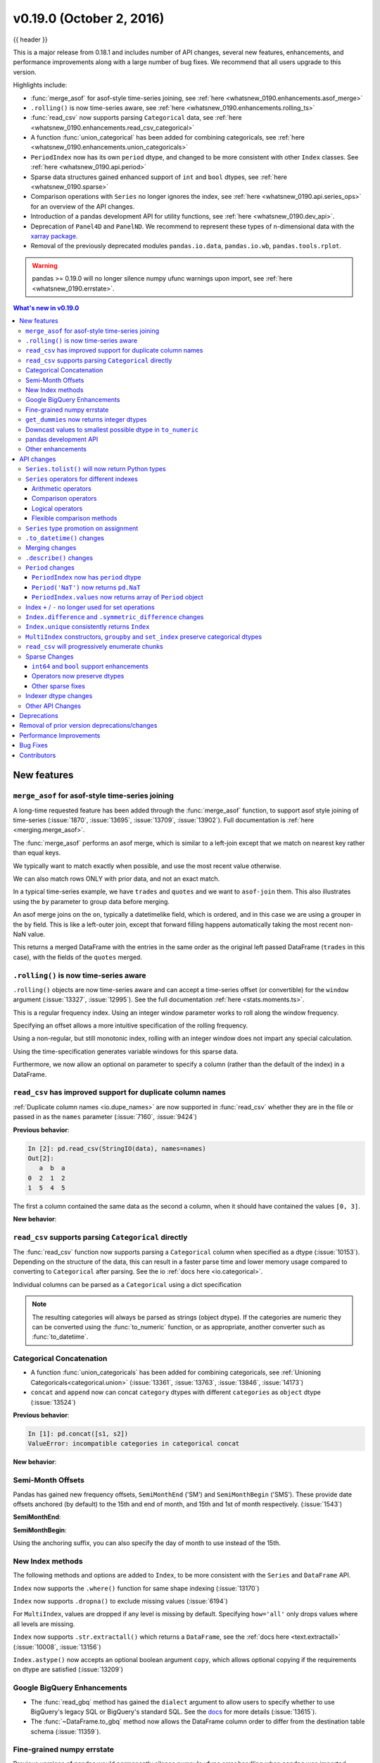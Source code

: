 .. _whatsnew_0190:

v0.19.0 (October 2, 2016)
-------------------------

{{ header }}

This is a major release from 0.18.1 and includes number of API changes, several new features,
enhancements, and performance improvements along with a large number of bug fixes. We recommend that all
users upgrade to this version.

Highlights include:

- :func:`merge_asof` for asof-style time-series joining, see :ref:`here <whatsnew_0190.enhancements.asof_merge>`
- ``.rolling()`` is now time-series aware, see :ref:`here <whatsnew_0190.enhancements.rolling_ts>`
- :func:`read_csv` now supports parsing ``Categorical`` data, see :ref:`here <whatsnew_0190.enhancements.read_csv_categorical>`
- A function :func:`union_categorical` has been added for combining categoricals, see :ref:`here <whatsnew_0190.enhancements.union_categoricals>`
- ``PeriodIndex`` now has its own ``period`` dtype, and changed to be more consistent with other ``Index`` classes. See :ref:`here <whatsnew_0190.api.period>`
- Sparse data structures gained enhanced support of ``int`` and ``bool`` dtypes, see :ref:`here <whatsnew_0190.sparse>`
- Comparison operations with ``Series`` no longer ignores the index, see :ref:`here <whatsnew_0190.api.series_ops>` for an overview of the API changes.
- Introduction of a pandas development API for utility functions, see :ref:`here <whatsnew_0190.dev_api>`.
- Deprecation of ``Panel4D`` and ``PanelND``. We recommend to represent these types of n-dimensional data with the `xarray package <http://xarray.pydata.org/en/stable/>`__.
- Removal of the previously deprecated modules ``pandas.io.data``, ``pandas.io.wb``, ``pandas.tools.rplot``.

.. warning::

    pandas >= 0.19.0 will no longer silence numpy ufunc warnings upon import, see :ref:`here <whatsnew_0190.errstate>`.

.. contents:: What's new in v0.19.0
    :local:
    :backlinks: none

.. _whatsnew_0190.new_features:

New features
~~~~~~~~~~~~

.. _whatsnew_0190.enhancements.asof_merge:

``merge_asof`` for asof-style time-series joining
^^^^^^^^^^^^^^^^^^^^^^^^^^^^^^^^^^^^^^^^^^^^^^^^^

A long-time requested feature has been added through the :func:`merge_asof` function, to
support asof style joining of time-series (:issue:`1870`, :issue:`13695`, :issue:`13709`, :issue:`13902`). Full documentation is
:ref:`here <merging.merge_asof>`.

The :func:`merge_asof` performs an asof merge, which is similar to a left-join
except that we match on nearest key rather than equal keys.

.. ipython:: python

   left = pd.DataFrame({'a': [1, 5, 10],
                        'left_val': ['a', 'b', 'c']})
   right = pd.DataFrame({'a': [1, 2, 3, 6, 7],
                        'right_val': [1, 2, 3, 6, 7]})

   left
   right

We typically want to match exactly when possible, and use the most
recent value otherwise.

.. ipython:: python

   pd.merge_asof(left, right, on='a')

We can also match rows ONLY with prior data, and not an exact match.

.. ipython:: python

   pd.merge_asof(left, right, on='a', allow_exact_matches=False)


In a typical time-series example, we have ``trades`` and ``quotes`` and we want to ``asof-join`` them.
This also illustrates using the ``by`` parameter to group data before merging.

.. ipython:: python

   trades = pd.DataFrame({
       'time': pd.to_datetime(['20160525 13:30:00.023',
                               '20160525 13:30:00.038',
                               '20160525 13:30:00.048',
                               '20160525 13:30:00.048',
                               '20160525 13:30:00.048']),
       'ticker': ['MSFT', 'MSFT',
                  'GOOG', 'GOOG', 'AAPL'],
       'price': [51.95, 51.95,
                 720.77, 720.92, 98.00],
       'quantity': [75, 155,
                    100, 100, 100]},
       columns=['time', 'ticker', 'price', 'quantity'])

   quotes = pd.DataFrame({
       'time': pd.to_datetime(['20160525 13:30:00.023',
                               '20160525 13:30:00.023',
                               '20160525 13:30:00.030',
                               '20160525 13:30:00.041',
                               '20160525 13:30:00.048',
                               '20160525 13:30:00.049',
                               '20160525 13:30:00.072',
                               '20160525 13:30:00.075']),
       'ticker': ['GOOG', 'MSFT', 'MSFT', 'MSFT',
                  'GOOG', 'AAPL', 'GOOG', 'MSFT'],
       'bid': [720.50, 51.95, 51.97, 51.99,
               720.50, 97.99, 720.50, 52.01],
       'ask': [720.93, 51.96, 51.98, 52.00,
               720.93, 98.01, 720.88, 52.03]},
       columns=['time', 'ticker', 'bid', 'ask'])

.. ipython:: python

   trades
   quotes

An asof merge joins on the ``on``, typically a datetimelike field, which is ordered, and
in this case we are using a grouper in the ``by`` field. This is like a left-outer join, except
that forward filling happens automatically taking the most recent non-NaN value.

.. ipython:: python

   pd.merge_asof(trades, quotes,
                 on='time',
                 by='ticker')

This returns a merged DataFrame with the entries in the same order as the original left
passed DataFrame (``trades`` in this case), with the fields of the ``quotes`` merged.

.. _whatsnew_0190.enhancements.rolling_ts:

``.rolling()`` is now time-series aware
^^^^^^^^^^^^^^^^^^^^^^^^^^^^^^^^^^^^^^^

``.rolling()`` objects are now time-series aware and can accept a time-series offset (or convertible) for the ``window`` argument (:issue:`13327`, :issue:`12995`).
See the full documentation :ref:`here <stats.moments.ts>`.

.. ipython:: python

   dft = pd.DataFrame({'B': [0, 1, 2, np.nan, 4]},
                      index=pd.date_range('20130101 09:00:00',
                                          periods=5, freq='s'))
   dft

This is a regular frequency index. Using an integer window parameter works to roll along the window frequency.

.. ipython:: python

   dft.rolling(2).sum()
   dft.rolling(2, min_periods=1).sum()

Specifying an offset allows a more intuitive specification of the rolling frequency.

.. ipython:: python

   dft.rolling('2s').sum()

Using a non-regular, but still monotonic index, rolling with an integer window does not impart any special calculation.

.. ipython:: python


   dft = pd.DataFrame({'B': [0, 1, 2, np.nan, 4]},
                      index=pd.Index([pd.Timestamp('20130101 09:00:00'),
                                      pd.Timestamp('20130101 09:00:02'),
                                      pd.Timestamp('20130101 09:00:03'),
                                      pd.Timestamp('20130101 09:00:05'),
                                      pd.Timestamp('20130101 09:00:06')],
                                     name='foo'))

   dft
   dft.rolling(2).sum()

Using the time-specification generates variable windows for this sparse data.

.. ipython:: python

   dft.rolling('2s').sum()

Furthermore, we now allow an optional ``on`` parameter to specify a column (rather than the
default of the index) in a DataFrame.

.. ipython:: python

   dft = dft.reset_index()
   dft
   dft.rolling('2s', on='foo').sum()

.. _whatsnew_0190.enhancements.read_csv_dupe_col_names_support:

``read_csv`` has improved support for duplicate column names
^^^^^^^^^^^^^^^^^^^^^^^^^^^^^^^^^^^^^^^^^^^^^^^^^^^^^^^^^^^^

.. ipython:: python
   :suppress:

   from pandas.compat import StringIO

:ref:`Duplicate column names <io.dupe_names>` are now supported in :func:`read_csv` whether
they are in the file or passed in as the ``names`` parameter (:issue:`7160`, :issue:`9424`)

.. ipython:: python

   data = '0,1,2\n3,4,5'
   names = ['a', 'b', 'a']

**Previous behavior**:

.. code-block:: ipython

   In [2]: pd.read_csv(StringIO(data), names=names)
   Out[2]:
      a  b  a
   0  2  1  2
   1  5  4  5

The first ``a`` column contained the same data as the second ``a`` column, when it should have
contained the values ``[0, 3]``.

**New behavior**:

.. ipython:: python
   :okwarning:

   pd.read_csv(StringIO(data), names=names)


.. _whatsnew_0190.enhancements.read_csv_categorical:

``read_csv`` supports parsing ``Categorical`` directly
^^^^^^^^^^^^^^^^^^^^^^^^^^^^^^^^^^^^^^^^^^^^^^^^^^^^^^

The :func:`read_csv` function now supports parsing a ``Categorical`` column when
specified as a dtype (:issue:`10153`).  Depending on the structure of the data,
this can result in a faster parse time and lower memory usage compared to
converting to ``Categorical`` after parsing.  See the io :ref:`docs here <io.categorical>`.

.. ipython:: python

   data = 'col1,col2,col3\na,b,1\na,b,2\nc,d,3'

   pd.read_csv(StringIO(data))
   pd.read_csv(StringIO(data)).dtypes
   pd.read_csv(StringIO(data), dtype='category').dtypes

Individual columns can be parsed as a ``Categorical`` using a dict specification

.. ipython:: python

   pd.read_csv(StringIO(data), dtype={'col1': 'category'}).dtypes

.. note::

   The resulting categories will always be parsed as strings (object dtype).
   If the categories are numeric they can be converted using the
   :func:`to_numeric` function, or as appropriate, another converter
   such as :func:`to_datetime`.

   .. ipython:: python

      df = pd.read_csv(StringIO(data), dtype='category')
      df.dtypes
      df['col3']
      df['col3'].cat.categories = pd.to_numeric(df['col3'].cat.categories)
      df['col3']

.. _whatsnew_0190.enhancements.union_categoricals:

Categorical Concatenation
^^^^^^^^^^^^^^^^^^^^^^^^^

- A function :func:`union_categoricals` has been added for combining categoricals, see :ref:`Unioning Categoricals<categorical.union>` (:issue:`13361`, :issue:`13763`, :issue:`13846`, :issue:`14173`)

  .. ipython:: python

     from pandas.api.types import union_categoricals
     a = pd.Categorical(["b", "c"])
     b = pd.Categorical(["a", "b"])
     union_categoricals([a, b])

- ``concat`` and ``append`` now can concat ``category`` dtypes with different ``categories`` as ``object`` dtype (:issue:`13524`)

  .. ipython:: python

     s1 = pd.Series(['a', 'b'], dtype='category')
     s2 = pd.Series(['b', 'c'], dtype='category')

**Previous behavior**:

.. code-block:: ipython

   In [1]: pd.concat([s1, s2])
   ValueError: incompatible categories in categorical concat

**New behavior**:

.. ipython:: python

   pd.concat([s1, s2])

.. _whatsnew_0190.enhancements.semi_month_offsets:

Semi-Month Offsets
^^^^^^^^^^^^^^^^^^

Pandas has gained new frequency offsets, ``SemiMonthEnd`` ('SM') and ``SemiMonthBegin`` ('SMS').
These provide date offsets anchored (by default) to the 15th and end of month, and 15th and 1st of month respectively.
(:issue:`1543`)

.. ipython:: python

   from pandas.tseries.offsets import SemiMonthEnd, SemiMonthBegin

**SemiMonthEnd**:

.. ipython:: python

   pd.Timestamp('2016-01-01') + SemiMonthEnd()

   pd.date_range('2015-01-01', freq='SM', periods=4)

**SemiMonthBegin**:

.. ipython:: python

   pd.Timestamp('2016-01-01') + SemiMonthBegin()

   pd.date_range('2015-01-01', freq='SMS', periods=4)

Using the anchoring suffix, you can also specify the day of month to use instead of the 15th.

.. ipython:: python

   pd.date_range('2015-01-01', freq='SMS-16', periods=4)

   pd.date_range('2015-01-01', freq='SM-14', periods=4)

.. _whatsnew_0190.enhancements.index:

New Index methods
^^^^^^^^^^^^^^^^^

The following methods and options are added to ``Index``, to be more consistent with the ``Series`` and ``DataFrame`` API.

``Index`` now supports the ``.where()`` function for same shape indexing (:issue:`13170`)

.. ipython:: python

   idx = pd.Index(['a', 'b', 'c'])
   idx.where([True, False, True])


``Index`` now supports ``.dropna()`` to exclude missing values (:issue:`6194`)

.. ipython:: python

   idx = pd.Index([1, 2, np.nan, 4])
   idx.dropna()

For ``MultiIndex``, values are dropped if any level is missing by default. Specifying
``how='all'`` only drops values where all levels are missing.

.. ipython:: python

   midx = pd.MultiIndex.from_arrays([[1, 2, np.nan, 4],
                                     [1, 2, np.nan, np.nan]])
   midx
   midx.dropna()
   midx.dropna(how='all')

``Index`` now supports ``.str.extractall()`` which returns a ``DataFrame``, see the :ref:`docs here <text.extractall>` (:issue:`10008`, :issue:`13156`)

.. ipython:: python

   idx = pd.Index(["a1a2", "b1", "c1"])
   idx.str.extractall(r"[ab](?P<digit>\d)")

``Index.astype()`` now accepts an optional boolean argument ``copy``, which allows optional copying if the requirements on dtype are satisfied (:issue:`13209`)

.. _whatsnew_0190.gbq:

Google BigQuery Enhancements
^^^^^^^^^^^^^^^^^^^^^^^^^^^^

- The :func:`read_gbq` method has gained the ``dialect`` argument to allow users to specify whether to use BigQuery's legacy SQL or BigQuery's standard SQL. See the `docs <https://pandas-gbq.readthedocs.io/en/latest/reading.html>`__ for more details (:issue:`13615`).
- The :func:`~DataFrame.to_gbq` method now allows the DataFrame column order to differ from the destination table schema (:issue:`11359`).

.. _whatsnew_0190.errstate:

Fine-grained numpy errstate
^^^^^^^^^^^^^^^^^^^^^^^^^^^

Previous versions of pandas would permanently silence numpy's ufunc error handling when ``pandas`` was imported. Pandas did this in order to silence the warnings that would arise from using numpy ufuncs on missing data, which are usually represented as ``NaN`` s. Unfortunately, this silenced legitimate warnings arising in non-pandas code in the application. Starting with 0.19.0, pandas will use the ``numpy.errstate`` context manager to silence these warnings in a more fine-grained manner, only around where these operations are actually used in the pandas code base. (:issue:`13109`, :issue:`13145`)

After upgrading pandas, you may see *new* ``RuntimeWarnings`` being issued from your code. These are likely legitimate, and the underlying cause likely existed in the code when using previous versions of pandas that simply silenced the warning. Use `numpy.errstate <http://docs.scipy.org/doc/numpy/reference/generated/numpy.errstate.html>`__ around the source of the ``RuntimeWarning`` to control how these conditions are handled.

.. _whatsnew_0190.get_dummies_dtypes:

``get_dummies`` now returns integer dtypes
^^^^^^^^^^^^^^^^^^^^^^^^^^^^^^^^^^^^^^^^^^

The ``pd.get_dummies`` function now returns dummy-encoded columns as small integers, rather than floats (:issue:`8725`). This should provide an improved memory footprint.

**Previous behavior**:

.. code-block:: ipython

   In [1]: pd.get_dummies(['a', 'b', 'a', 'c']).dtypes

   Out[1]:
   a    float64
   b    float64
   c    float64
   dtype: object

**New behavior**:

.. ipython:: python

   pd.get_dummies(['a', 'b', 'a', 'c']).dtypes


.. _whatsnew_0190.enhancements.to_numeric_downcast:

Downcast values to smallest possible dtype in ``to_numeric``
^^^^^^^^^^^^^^^^^^^^^^^^^^^^^^^^^^^^^^^^^^^^^^^^^^^^^^^^^^^^

``pd.to_numeric()`` now accepts a ``downcast`` parameter, which will downcast the data if possible to smallest specified numerical dtype (:issue:`13352`)

.. ipython:: python

   s = ['1', 2, 3]
   pd.to_numeric(s, downcast='unsigned')
   pd.to_numeric(s, downcast='integer')

.. _whatsnew_0190.dev_api:

pandas development API
^^^^^^^^^^^^^^^^^^^^^^

As part of making pandas API more uniform and accessible in the future, we have created a standard
sub-package of pandas, ``pandas.api`` to hold public API's. We are starting by exposing type
introspection functions in ``pandas.api.types``. More sub-packages and officially sanctioned API's
will be published in future versions of pandas (:issue:`13147`, :issue:`13634`)

The following are now part of this API:

.. ipython:: python

   import pprint
   from pandas.api import types
   funcs = [f for f in dir(types) if not f.startswith('_')]
   pprint.pprint(funcs)

.. note::

   Calling these functions from the internal module ``pandas.core.common`` will now show a ``DeprecationWarning`` (:issue:`13990`)


.. _whatsnew_0190.enhancements.other:

Other enhancements
^^^^^^^^^^^^^^^^^^

- ``Timestamp`` can now accept positional and keyword parameters similar to :func:`datetime.datetime` (:issue:`10758`, :issue:`11630`)

  .. ipython:: python

     pd.Timestamp(2012, 1, 1)

     pd.Timestamp(year=2012, month=1, day=1, hour=8, minute=30)

- The ``.resample()`` function now accepts a ``on=`` or ``level=`` parameter for resampling on a datetimelike column or ``MultiIndex`` level (:issue:`13500`)

  .. ipython:: python

     df = pd.DataFrame({'date': pd.date_range('2015-01-01', freq='W', periods=5),
                        'a': np.arange(5)},
                       index=pd.MultiIndex.from_arrays([[1, 2, 3, 4, 5],
                                                        pd.date_range('2015-01-01',
                                                                      freq='W',
                                                                      periods=5)
                                                        ], names=['v', 'd']))
     df
     df.resample('M', on='date').sum()
     df.resample('M', level='d').sum()

- The ``.get_credentials()`` method of ``GbqConnector`` can now first try to fetch `the application default credentials <https://developers.google.com/identity/protocols/application-default-credentials>`__. See the docs for more details (:issue:`13577`).
- The ``.tz_localize()`` method of ``DatetimeIndex`` and ``Timestamp`` has gained the ``errors`` keyword, so you can potentially coerce nonexistent timestamps to ``NaT``. The default behavior remains to raising a ``NonExistentTimeError`` (:issue:`13057`)
- ``.to_hdf/read_hdf()`` now accept path objects (e.g. ``pathlib.Path``, ``py.path.local``) for the file path (:issue:`11773`)
- The ``pd.read_csv()`` with ``engine='python'`` has gained support for the
  ``decimal`` (:issue:`12933`), ``na_filter`` (:issue:`13321`) and the ``memory_map`` option (:issue:`13381`).
- Consistent with the Python API, ``pd.read_csv()`` will now interpret ``+inf`` as positive infinity (:issue:`13274`)
- The ``pd.read_html()`` has gained support for the ``na_values``, ``converters``, ``keep_default_na``  options (:issue:`13461`)
- ``Categorical.astype()`` now accepts an optional boolean argument ``copy``, effective when dtype is categorical (:issue:`13209`)
- ``DataFrame`` has gained the ``.asof()`` method to return the last non-NaN values according to the selected subset (:issue:`13358`)
- The ``DataFrame`` constructor will now respect key ordering if a list of ``OrderedDict`` objects are passed in (:issue:`13304`)
- ``pd.read_html()`` has gained support for the ``decimal`` option (:issue:`12907`)
- ``Series`` has gained the properties ``.is_monotonic``, ``.is_monotonic_increasing``, ``.is_monotonic_decreasing``, similar to ``Index`` (:issue:`13336`)
- ``DataFrame.to_sql()`` now allows a single value as the SQL type for all columns (:issue:`11886`).
- ``Series.append`` now supports the ``ignore_index`` option (:issue:`13677`)
- ``.to_stata()`` and ``StataWriter`` can now write variable labels to Stata dta files using a dictionary to make column names to labels (:issue:`13535`, :issue:`13536`)
- ``.to_stata()`` and ``StataWriter`` will automatically convert ``datetime64[ns]`` columns to Stata format ``%tc``, rather than raising a ``ValueError`` (:issue:`12259`)
- ``read_stata()`` and ``StataReader`` raise with a more explicit error message when reading Stata files with repeated value labels when ``convert_categoricals=True`` (:issue:`13923`)
- ``DataFrame.style`` will now render sparsified MultiIndexes (:issue:`11655`)
- ``DataFrame.style`` will now show column level names (e.g. ``DataFrame.columns.names``) (:issue:`13775`)
- ``DataFrame`` has gained support to re-order the columns based on the values
  in a row using ``df.sort_values(by='...', axis=1)`` (:issue:`10806`)

  .. ipython:: python

     df = pd.DataFrame({'A': [2, 7], 'B': [3, 5], 'C': [4, 8]},
                       index=['row1', 'row2'])
     df
     df.sort_values(by='row2', axis=1)

- Added documentation to :ref:`I/O<io.dtypes>` regarding the perils of reading in columns with mixed dtypes and how to handle it (:issue:`13746`)
- :meth:`~DataFrame.to_html` now has a ``border`` argument to control the value in the opening ``<table>`` tag. The default is the value of the ``html.border`` option, which defaults to 1. This also affects the notebook HTML repr, but since Jupyter's CSS includes a border-width attribute, the visual effect is the same. (:issue:`11563`).
- Raise ``ImportError`` in the sql functions when ``sqlalchemy`` is not installed and a connection string is used (:issue:`11920`).
- Compatibility with matplotlib 2.0. Older versions of pandas should also work with matplotlib 2.0 (:issue:`13333`)
- ``Timestamp``, ``Period``, ``DatetimeIndex``, ``PeriodIndex`` and ``.dt`` accessor have gained a ``.is_leap_year`` property to check whether the date belongs to a leap year. (:issue:`13727`)
- ``astype()`` will now accept a dict of column name to data types mapping as the ``dtype`` argument. (:issue:`12086`)
- The ``pd.read_json`` and ``DataFrame.to_json`` has gained support for reading and writing json lines with ``lines`` option see :ref:`Line delimited json <io.jsonl>` (:issue:`9180`)
- :func:`read_excel` now supports the true_values and false_values keyword arguments (:issue:`13347`)
- ``groupby()`` will now accept a scalar and a single-element list for specifying ``level`` on a non-``MultiIndex`` grouper. (:issue:`13907`)
- Non-convertible dates in an excel date column will be returned without conversion and the column will be ``object`` dtype, rather than raising an exception (:issue:`10001`).
- ``pd.Timedelta(None)`` is now accepted and will return ``NaT``, mirroring ``pd.Timestamp`` (:issue:`13687`)
- ``pd.read_stata()`` can now handle some format 111 files, which are produced by SAS when generating Stata dta files (:issue:`11526`)
- ``Series`` and ``Index`` now support ``divmod`` which will return a tuple of
  series or indices. This behaves like a standard binary operator with regards
  to broadcasting rules (:issue:`14208`).


.. _whatsnew_0190.api:

API changes
~~~~~~~~~~~

``Series.tolist()`` will now return Python types
^^^^^^^^^^^^^^^^^^^^^^^^^^^^^^^^^^^^^^^^^^^^^^^^

``Series.tolist()`` will now return Python types in the output, mimicking NumPy ``.tolist()`` behavior (:issue:`10904`)


.. ipython:: python

   s = pd.Series([1, 2, 3])

**Previous behavior**:

.. code-block:: ipython

   In [7]: type(s.tolist()[0])
   Out[7]:
    <class 'numpy.int64'>

**New behavior**:

.. ipython:: python

   type(s.tolist()[0])

.. _whatsnew_0190.api.series_ops:

``Series`` operators for different indexes
^^^^^^^^^^^^^^^^^^^^^^^^^^^^^^^^^^^^^^^^^^

Following ``Series`` operators have been changed to make all operators consistent,
including ``DataFrame`` (:issue:`1134`, :issue:`4581`, :issue:`13538`)

- ``Series`` comparison operators now raise ``ValueError`` when ``index`` are different.
- ``Series`` logical operators align both ``index`` of left and right hand side.

.. warning::
   Until 0.18.1, comparing ``Series`` with the same length, would succeed even if
   the ``.index`` are different (the result ignores ``.index``). As of 0.19.0, this will raises ``ValueError`` to be more strict. This section also describes how to keep previous behavior or align different indexes, using the flexible comparison methods like ``.eq``.


As a result, ``Series`` and ``DataFrame`` operators behave as below:

Arithmetic operators
""""""""""""""""""""

Arithmetic operators align both ``index`` (no changes).

.. ipython:: python

   s1 = pd.Series([1, 2, 3], index=list('ABC'))
   s2 = pd.Series([2, 2, 2], index=list('ABD'))
   s1 + s2

   df1 = pd.DataFrame([1, 2, 3], index=list('ABC'))
   df2 = pd.DataFrame([2, 2, 2], index=list('ABD'))
   df1 + df2

Comparison operators
""""""""""""""""""""

Comparison operators raise ``ValueError`` when ``.index`` are different.

**Previous Behavior** (``Series``):

``Series`` compared values ignoring the ``.index`` as long as both had the same length:

.. code-block:: ipython

   In [1]: s1 == s2
   Out[1]:
   A    False
   B     True
   C    False
   dtype: bool

**New behavior** (``Series``):

.. code-block:: ipython

   In [2]: s1 == s2
   Out[2]:
   ValueError: Can only compare identically-labeled Series objects

.. note::

   To achieve the same result as previous versions (compare values based on locations ignoring ``.index``), compare both ``.values``.

   .. ipython:: python

      s1.values == s2.values

   If you want to compare ``Series`` aligning its ``.index``, see flexible comparison methods section below:

   .. ipython:: python

      s1.eq(s2)

**Current Behavior** (``DataFrame``, no change):

.. code-block:: ipython

   In [3]: df1 == df2
   Out[3]:
   ValueError: Can only compare identically-labeled DataFrame objects

Logical operators
"""""""""""""""""

Logical operators align both ``.index`` of left and right hand side.

**Previous behavior** (``Series``), only left hand side ``index`` was kept:

.. code-block:: ipython

   In [4]: s1 = pd.Series([True, False, True], index=list('ABC'))
   In [5]: s2 = pd.Series([True, True, True], index=list('ABD'))
   In [6]: s1 & s2
   Out[6]:
   A     True
   B    False
   C    False
   dtype: bool

**New behavior** (``Series``):

.. ipython:: python

   s1 = pd.Series([True, False, True], index=list('ABC'))
   s2 = pd.Series([True, True, True], index=list('ABD'))
   s1 & s2

.. note::
   ``Series`` logical operators fill a ``NaN`` result with ``False``.

.. note::
   To achieve the same result as previous versions (compare values based on only left hand side index), you can use ``reindex_like``:

   .. ipython:: python

      s1 & s2.reindex_like(s1)

**Current Behavior** (``DataFrame``, no change):

.. ipython:: python

   df1 = pd.DataFrame([True, False, True], index=list('ABC'))
   df2 = pd.DataFrame([True, True, True], index=list('ABD'))
   df1 & df2

Flexible comparison methods
"""""""""""""""""""""""""""

``Series`` flexible comparison methods like ``eq``, ``ne``, ``le``, ``lt``, ``ge`` and ``gt`` now align both ``index``. Use these operators if you want to compare two ``Series``
which has the different ``index``.

.. ipython:: python

   s1 = pd.Series([1, 2, 3], index=['a', 'b', 'c'])
   s2 = pd.Series([2, 2, 2], index=['b', 'c', 'd'])
   s1.eq(s2)
   s1.ge(s2)

Previously, this worked the same as comparison operators (see above).

.. _whatsnew_0190.api.promote:

``Series`` type promotion on assignment
^^^^^^^^^^^^^^^^^^^^^^^^^^^^^^^^^^^^^^^

A ``Series`` will now correctly promote its dtype for assignment with incompat values to the current dtype (:issue:`13234`)


.. ipython:: python

   s = pd.Series()

**Previous behavior**:

.. code-block:: ipython

   In [2]: s["a"] = pd.Timestamp("2016-01-01")

   In [3]: s["b"] = 3.0
   TypeError: invalid type promotion

**New behavior**:

.. ipython:: python

   s["a"] = pd.Timestamp("2016-01-01")
   s["b"] = 3.0
   s
   s.dtype

.. _whatsnew_0190.api.to_datetime_coerce:

``.to_datetime()`` changes
^^^^^^^^^^^^^^^^^^^^^^^^^^

Previously if ``.to_datetime()`` encountered mixed integers/floats and strings, but no datetimes with ``errors='coerce'`` it would convert all to ``NaT``.

**Previous behavior**:

.. code-block:: ipython

   In [2]: pd.to_datetime([1, 'foo'], errors='coerce')
   Out[2]: DatetimeIndex(['NaT', 'NaT'], dtype='datetime64[ns]', freq=None)

**Current behavior**:

This will now convert integers/floats with the default unit of ``ns``.

.. ipython:: python

   pd.to_datetime([1, 'foo'], errors='coerce')

Bug fixes related to ``.to_datetime()``:

- Bug in ``pd.to_datetime()`` when passing integers or floats, and no ``unit`` and ``errors='coerce'`` (:issue:`13180`).
- Bug in ``pd.to_datetime()`` when passing invalid data types (e.g. bool); will now respect the ``errors`` keyword (:issue:`13176`)
- Bug in ``pd.to_datetime()`` which overflowed on ``int8``, and ``int16`` dtypes (:issue:`13451`)
- Bug in ``pd.to_datetime()`` raise ``AttributeError`` with ``NaN`` and the other string is not valid when ``errors='ignore'`` (:issue:`12424`)
- Bug in ``pd.to_datetime()`` did not cast floats correctly when ``unit`` was specified, resulting in truncated datetime (:issue:`13834`)

.. _whatsnew_0190.api.merging:

Merging changes
^^^^^^^^^^^^^^^

Merging will now preserve the dtype of the join keys (:issue:`8596`)

.. ipython:: python

   df1 = pd.DataFrame({'key': [1], 'v1': [10]})
   df1
   df2 = pd.DataFrame({'key': [1, 2], 'v1': [20, 30]})
   df2

**Previous behavior**:

.. code-block:: ipython

   In [5]: pd.merge(df1, df2, how='outer')
   Out[5]:
      key    v1
   0  1.0  10.0
   1  1.0  20.0
   2  2.0  30.0

   In [6]: pd.merge(df1, df2, how='outer').dtypes
   Out[6]:
   key    float64
   v1     float64
   dtype: object

**New behavior**:

We are able to preserve the join keys

.. ipython:: python

   pd.merge(df1, df2, how='outer')
   pd.merge(df1, df2, how='outer').dtypes

Of course if you have missing values that are introduced, then the
resulting dtype will be upcast, which is unchanged from previous.

.. ipython:: python

   pd.merge(df1, df2, how='outer', on='key')
   pd.merge(df1, df2, how='outer', on='key').dtypes

.. _whatsnew_0190.api.describe:

``.describe()`` changes
^^^^^^^^^^^^^^^^^^^^^^^

Percentile identifiers in the index of a ``.describe()`` output will now be rounded to the least precision that keeps them distinct (:issue:`13104`)

.. ipython:: python

   s = pd.Series([0, 1, 2, 3, 4])
   df = pd.DataFrame([0, 1, 2, 3, 4])

**Previous behavior**:

The percentiles were rounded to at most one decimal place, which could raise ``ValueError`` for a data frame if the percentiles were duplicated.

.. code-block:: ipython

   In [3]: s.describe(percentiles=[0.0001, 0.0005, 0.001, 0.999, 0.9995, 0.9999])
   Out[3]:
   count     5.000000
   mean      2.000000
   std       1.581139
   min       0.000000
   0.0%      0.000400
   0.1%      0.002000
   0.1%      0.004000
   50%       2.000000
   99.9%     3.996000
   100.0%    3.998000
   100.0%    3.999600
   max       4.000000
   dtype: float64

   In [4]: df.describe(percentiles=[0.0001, 0.0005, 0.001, 0.999, 0.9995, 0.9999])
   Out[4]:
   ...
   ValueError: cannot reindex from a duplicate axis

**New behavior**:

.. ipython:: python

   s.describe(percentiles=[0.0001, 0.0005, 0.001, 0.999, 0.9995, 0.9999])
   df.describe(percentiles=[0.0001, 0.0005, 0.001, 0.999, 0.9995, 0.9999])

Furthermore:

- Passing duplicated ``percentiles`` will now raise a ``ValueError``.
- Bug in ``.describe()`` on a DataFrame with a mixed-dtype column index, which would previously raise a ``TypeError`` (:issue:`13288`)

.. _whatsnew_0190.api.period:

``Period`` changes
^^^^^^^^^^^^^^^^^^

``PeriodIndex`` now has ``period`` dtype
""""""""""""""""""""""""""""""""""""""""

``PeriodIndex`` now has its own ``period`` dtype. The ``period`` dtype is a
pandas extension dtype like ``category`` or the :ref:`timezone aware dtype <timeseries.timezone_series>` (``datetime64[ns, tz]``) (:issue:`13941`).
As a consequence of this change, ``PeriodIndex`` no longer has an integer dtype:

**Previous behavior**:

.. code-block:: ipython

   In [1]: pi = pd.PeriodIndex(['2016-08-01'], freq='D')

   In [2]: pi
   Out[2]: PeriodIndex(['2016-08-01'], dtype='int64', freq='D')

   In [3]: pd.api.types.is_integer_dtype(pi)
   Out[3]: True

   In [4]: pi.dtype
   Out[4]: dtype('int64')

**New behavior**:

.. ipython:: python

   pi = pd.PeriodIndex(['2016-08-01'], freq='D')
   pi
   pd.api.types.is_integer_dtype(pi)
   pd.api.types.is_period_dtype(pi)
   pi.dtype
   type(pi.dtype)

.. _whatsnew_0190.api.periodnat:

``Period('NaT')`` now returns ``pd.NaT``
""""""""""""""""""""""""""""""""""""""""

Previously, ``Period`` has its own ``Period('NaT')`` representation different from ``pd.NaT``. Now ``Period('NaT')`` has been changed to return ``pd.NaT``. (:issue:`12759`, :issue:`13582`)

**Previous behavior**:

.. code-block:: ipython

   In [5]: pd.Period('NaT', freq='D')
   Out[5]: Period('NaT', 'D')

**New behavior**:

These result in ``pd.NaT`` without providing ``freq`` option.

.. ipython:: python

   pd.Period('NaT')
   pd.Period(None)


To be compatible with ``Period`` addition and subtraction, ``pd.NaT`` now supports addition and subtraction with ``int``. Previously it raised ``ValueError``.

**Previous behavior**:

.. code-block:: ipython

   In [5]: pd.NaT + 1
   ...
   ValueError: Cannot add integral value to Timestamp without freq.

**New behavior**:

.. ipython:: python

   pd.NaT + 1
   pd.NaT - 1

``PeriodIndex.values`` now returns array of ``Period`` object
"""""""""""""""""""""""""""""""""""""""""""""""""""""""""""""

``.values`` is changed to return an array of ``Period`` objects, rather than an array
of integers (:issue:`13988`).

**Previous behavior**:

.. code-block:: ipython

   In [6]: pi = pd.PeriodIndex(['2011-01', '2011-02'], freq='M')
   In [7]: pi.values
   Out[7]: array([492, 493])

**New behavior**:

.. ipython:: python

   pi = pd.PeriodIndex(['2011-01', '2011-02'], freq='M')
   pi.values


.. _whatsnew_0190.api.setops:

Index ``+`` / ``-`` no longer used for set operations
^^^^^^^^^^^^^^^^^^^^^^^^^^^^^^^^^^^^^^^^^^^^^^^^^^^^^

Addition and subtraction of the base Index type and of DatetimeIndex
(not the numeric index types)
previously performed set operations (set union and difference). This
behavior was already deprecated since 0.15.0 (in favor using the specific
``.union()`` and ``.difference()`` methods), and is now disabled. When
possible, ``+`` and ``-`` are now used for element-wise operations, for
example for concatenating strings or subtracting datetimes
(:issue:`8227`, :issue:`14127`).

Previous behavior:

.. code-block:: ipython

   In [1]: pd.Index(['a', 'b']) + pd.Index(['a', 'c'])
   FutureWarning: using '+' to provide set union with Indexes is deprecated, use '|' or .union()
   Out[1]: Index(['a', 'b', 'c'], dtype='object')

**New behavior**: the same operation will now perform element-wise addition:

.. ipython:: python

   pd.Index(['a', 'b']) + pd.Index(['a', 'c'])

Note that numeric Index objects already performed element-wise operations.
For example, the behavior of adding two integer Indexes is unchanged.
The base ``Index`` is now made consistent with this behavior.

.. ipython:: python

   pd.Index([1, 2, 3]) + pd.Index([2, 3, 4])

Further, because of this change, it is now possible to subtract two
DatetimeIndex objects resulting in a TimedeltaIndex:

**Previous behavior**:

.. code-block:: ipython

    In [1]: (pd.DatetimeIndex(['2016-01-01', '2016-01-02'])
       ...:  - pd.DatetimeIndex(['2016-01-02', '2016-01-03']))
    FutureWarning: using '-' to provide set differences with datetimelike Indexes is deprecated, use .difference()
    Out[1]: DatetimeIndex(['2016-01-01'], dtype='datetime64[ns]', freq=None)

**New behavior**:

.. ipython:: python

    (pd.DatetimeIndex(['2016-01-01', '2016-01-02'])
     - pd.DatetimeIndex(['2016-01-02', '2016-01-03']))


.. _whatsnew_0190.api.difference:

``Index.difference`` and ``.symmetric_difference`` changes
^^^^^^^^^^^^^^^^^^^^^^^^^^^^^^^^^^^^^^^^^^^^^^^^^^^^^^^^^^

``Index.difference`` and ``Index.symmetric_difference`` will now, more consistently, treat ``NaN`` values as any other values. (:issue:`13514`)

.. ipython:: python

   idx1 = pd.Index([1, 2, 3, np.nan])
   idx2 = pd.Index([0, 1, np.nan])

**Previous behavior**:

.. code-block:: ipython

   In [3]: idx1.difference(idx2)
   Out[3]: Float64Index([nan, 2.0, 3.0], dtype='float64')

   In [4]: idx1.symmetric_difference(idx2)
   Out[4]: Float64Index([0.0, nan, 2.0, 3.0], dtype='float64')

**New behavior**:

.. ipython:: python

   idx1.difference(idx2)
   idx1.symmetric_difference(idx2)

.. _whatsnew_0190.api.unique_index:

``Index.unique`` consistently returns ``Index``
^^^^^^^^^^^^^^^^^^^^^^^^^^^^^^^^^^^^^^^^^^^^^^^

``Index.unique()`` now returns unique values as an
``Index`` of the appropriate ``dtype``. (:issue:`13395`).
Previously, most ``Index`` classes returned ``np.ndarray``, and ``DatetimeIndex``,
``TimedeltaIndex`` and ``PeriodIndex`` returned ``Index`` to keep metadata like timezone.

**Previous behavior**:

.. code-block:: ipython

   In [1]: pd.Index([1, 2, 3]).unique()
   Out[1]: array([1, 2, 3])

   In [2]: pd.DatetimeIndex(['2011-01-01', '2011-01-02',
      ...:                   '2011-01-03'], tz='Asia/Tokyo').unique()
   Out[2]:
   DatetimeIndex(['2011-01-01 00:00:00+09:00', '2011-01-02 00:00:00+09:00',
                  '2011-01-03 00:00:00+09:00'],
                 dtype='datetime64[ns, Asia/Tokyo]', freq=None)

**New behavior**:

.. ipython:: python

   pd.Index([1, 2, 3]).unique()
   pd.DatetimeIndex(['2011-01-01', '2011-01-02', '2011-01-03'],
                    tz='Asia/Tokyo').unique()

.. _whatsnew_0190.api.multiindex:

``MultiIndex`` constructors, ``groupby`` and ``set_index`` preserve categorical dtypes
^^^^^^^^^^^^^^^^^^^^^^^^^^^^^^^^^^^^^^^^^^^^^^^^^^^^^^^^^^^^^^^^^^^^^^^^^^^^^^^^^^^^^^

``MultiIndex.from_arrays`` and ``MultiIndex.from_product`` will now preserve categorical dtype
in ``MultiIndex`` levels (:issue:`13743`, :issue:`13854`).

.. ipython:: python

   cat = pd.Categorical(['a', 'b'], categories=list("bac"))
   lvl1 = ['foo', 'bar']
   midx = pd.MultiIndex.from_arrays([cat, lvl1])
   midx

**Previous behavior**:

.. code-block:: ipython

   In [4]: midx.levels[0]
   Out[4]: Index(['b', 'a', 'c'], dtype='object')

   In [5]: midx.get_level_values[0]
   Out[5]: Index(['a', 'b'], dtype='object')

**New behavior**: the single level is now a ``CategoricalIndex``:

.. ipython:: python

   midx.levels[0]
   midx.get_level_values(0)

An analogous change has been made to ``MultiIndex.from_product``.
As a consequence, ``groupby`` and ``set_index`` also preserve categorical dtypes in indexes

.. ipython:: python

   df = pd.DataFrame({'A': [0, 1], 'B': [10, 11], 'C': cat})
   df_grouped = df.groupby(by=['A', 'C']).first()
   df_set_idx = df.set_index(['A', 'C'])

**Previous behavior**:

.. code-block:: ipython

   In [11]: df_grouped.index.levels[1]
   Out[11]: Index(['b', 'a', 'c'], dtype='object', name='C')
   In [12]: df_grouped.reset_index().dtypes
   Out[12]:
   A      int64
   C     object
   B    float64
   dtype: object

   In [13]: df_set_idx.index.levels[1]
   Out[13]: Index(['b', 'a', 'c'], dtype='object', name='C')
   In [14]: df_set_idx.reset_index().dtypes
   Out[14]:
   A      int64
   C     object
   B      int64
   dtype: object

**New behavior**:

.. ipython:: python

   df_grouped.index.levels[1]
   df_grouped.reset_index().dtypes

   df_set_idx.index.levels[1]
   df_set_idx.reset_index().dtypes

.. _whatsnew_0190.api.autogenerated_chunksize_index:

``read_csv`` will progressively enumerate chunks
^^^^^^^^^^^^^^^^^^^^^^^^^^^^^^^^^^^^^^^^^^^^^^^^

When :func:`read_csv` is called with ``chunksize=n`` and without specifying an index,
each chunk used to have an independently generated index from ``0`` to ``n-1``.
They are now given instead a progressive index, starting from ``0`` for the first chunk,
from ``n`` for the second, and so on, so that, when concatenated, they are identical to
the result of calling :func:`read_csv` without the ``chunksize=`` argument
(:issue:`12185`).

.. ipython :: python

   data = 'A,B\n0,1\n2,3\n4,5\n6,7'

**Previous behavior**:

.. code-block:: ipython

   In [2]: pd.concat(pd.read_csv(StringIO(data), chunksize=2))
   Out[2]:
      A  B
   0  0  1
   1  2  3
   0  4  5
   1  6  7

**New behavior**:

.. ipython :: python

   pd.concat(pd.read_csv(StringIO(data), chunksize=2))

.. _whatsnew_0190.sparse:

Sparse Changes
^^^^^^^^^^^^^^

These changes allow pandas to handle sparse data with more dtypes, and for work to make a smoother experience with data handling.

``int64`` and ``bool`` support enhancements
"""""""""""""""""""""""""""""""""""""""""""

Sparse data structures now gained enhanced support of ``int64`` and ``bool`` ``dtype`` (:issue:`667`, :issue:`13849`).

Previously, sparse data were ``float64`` dtype by default, even if all inputs were of ``int`` or ``bool`` dtype. You had to specify ``dtype`` explicitly to create sparse data with ``int64`` dtype. Also, ``fill_value`` had to be specified explicitly because the default was ``np.nan`` which doesn't appear in ``int64`` or ``bool`` data.

.. code-block:: ipython

   In [1]: pd.SparseArray([1, 2, 0, 0])
   Out[1]:
   [1.0, 2.0, 0.0, 0.0]
   Fill: nan
   IntIndex
   Indices: array([0, 1, 2, 3], dtype=int32)

   # specifying int64 dtype, but all values are stored in sp_values because
   # fill_value default is np.nan
   In [2]: pd.SparseArray([1, 2, 0, 0], dtype=np.int64)
   Out[2]:
   [1, 2, 0, 0]
   Fill: nan
   IntIndex
   Indices: array([0, 1, 2, 3], dtype=int32)

   In [3]: pd.SparseArray([1, 2, 0, 0], dtype=np.int64, fill_value=0)
   Out[3]:
   [1, 2, 0, 0]
   Fill: 0
   IntIndex
   Indices: array([0, 1], dtype=int32)

As of v0.19.0, sparse data keeps the input dtype, and uses more appropriate ``fill_value`` defaults (``0`` for ``int64`` dtype, ``False`` for ``bool`` dtype).

.. ipython:: python

   pd.SparseArray([1, 2, 0, 0], dtype=np.int64)
   pd.SparseArray([True, False, False, False])

See the :ref:`docs <sparse.dtype>` for more details.

Operators now preserve dtypes
"""""""""""""""""""""""""""""

- Sparse data structure now can preserve ``dtype`` after arithmetic ops (:issue:`13848`)

.. ipython:: python

   s = pd.SparseSeries([0, 2, 0, 1], fill_value=0, dtype=np.int64)
   s.dtype

   s + 1

- Sparse data structure now support ``astype`` to convert internal ``dtype`` (:issue:`13900`)

.. ipython:: python

   s = pd.SparseSeries([1., 0., 2., 0.], fill_value=0)
   s
   s.astype(np.int64)

  ``astype`` fails if data contains values which cannot be converted to specified ``dtype``.
  Note that the limitation is applied to ``fill_value`` which default is ``np.nan``.

.. code-block:: ipython

   In [7]: pd.SparseSeries([1., np.nan, 2., np.nan], fill_value=np.nan).astype(np.int64)
   Out[7]:
   ValueError: unable to coerce current fill_value nan to int64 dtype

Other sparse fixes
""""""""""""""""""

- Subclassed ``SparseDataFrame`` and ``SparseSeries`` now preserve class types when slicing or transposing. (:issue:`13787`)
- ``SparseArray`` with ``bool`` dtype now supports logical (bool) operators (:issue:`14000`)
- Bug in ``SparseSeries`` with ``MultiIndex`` ``[]`` indexing may raise ``IndexError`` (:issue:`13144`)
- Bug in ``SparseSeries`` with ``MultiIndex`` ``[]`` indexing result may have normal ``Index`` (:issue:`13144`)
- Bug in ``SparseDataFrame`` in which ``axis=None`` did not default to ``axis=0`` (:issue:`13048`)
- Bug in ``SparseSeries`` and ``SparseDataFrame`` creation with ``object`` dtype may raise ``TypeError`` (:issue:`11633`)
- Bug in ``SparseDataFrame`` doesn't respect passed ``SparseArray`` or ``SparseSeries`` 's dtype and ``fill_value``  (:issue:`13866`)
- Bug in ``SparseArray`` and ``SparseSeries`` don't apply ufunc to ``fill_value`` (:issue:`13853`)
- Bug in ``SparseSeries.abs`` incorrectly keeps negative ``fill_value`` (:issue:`13853`)
- Bug in single row slicing on multi-type ``SparseDataFrame`` s, types were previously forced to float (:issue:`13917`)
- Bug in ``SparseSeries`` slicing changes integer dtype to float (:issue:`8292`)
- Bug in ``SparseDataFarme`` comparison ops may raise ``TypeError`` (:issue:`13001`)
- Bug in ``SparseDataFarme.isnull`` raises ``ValueError`` (:issue:`8276`)
- Bug in ``SparseSeries`` representation with ``bool`` dtype may raise ``IndexError`` (:issue:`13110`)
- Bug in ``SparseSeries`` and ``SparseDataFrame`` of ``bool`` or ``int64`` dtype may display its values like ``float64`` dtype (:issue:`13110`)
- Bug in sparse indexing using ``SparseArray`` with ``bool`` dtype may return incorrect result  (:issue:`13985`)
- Bug in ``SparseArray`` created from ``SparseSeries`` may lose ``dtype`` (:issue:`13999`)
- Bug in ``SparseSeries`` comparison with dense returns normal ``Series`` rather than ``SparseSeries`` (:issue:`13999`)


.. _whatsnew_0190.indexer_dtype:

Indexer dtype changes
^^^^^^^^^^^^^^^^^^^^^

.. note::

   This change only affects 64 bit python running on Windows, and only affects relatively advanced
   indexing operations

Methods such as ``Index.get_indexer`` that return an indexer array, coerce that array to a "platform int", so that it can be
directly used in 3rd party library operations like ``numpy.take``.  Previously, a platform int was defined as ``np.int_``
which corresponds to a C integer, but the correct type, and what is being used now, is ``np.intp``, which corresponds
to the C integer size that can hold a pointer (:issue:`3033`, :issue:`13972`).

These types are the same on many platform, but for 64 bit python on Windows,
``np.int_`` is 32 bits, and ``np.intp`` is 64 bits.  Changing this behavior improves performance for many
operations on that platform.

**Previous behavior**:

.. code-block:: ipython

   In [1]: i = pd.Index(['a', 'b', 'c'])

   In [2]: i.get_indexer(['b', 'b', 'c']).dtype
   Out[2]: dtype('int32')

**New behavior**:

.. code-block:: ipython

   In [1]: i = pd.Index(['a', 'b', 'c'])

   In [2]: i.get_indexer(['b', 'b', 'c']).dtype
   Out[2]: dtype('int64')


.. _whatsnew_0190.api.other:

Other API Changes
^^^^^^^^^^^^^^^^^

- ``Timestamp.to_pydatetime`` will issue a ``UserWarning`` when ``warn=True``, and the instance has a non-zero number of nanoseconds, previously this would print a message to stdout (:issue:`14101`).
- ``Series.unique()`` with datetime and timezone now returns return array of ``Timestamp`` with timezone (:issue:`13565`).
- ``Panel.to_sparse()`` will raise a ``NotImplementedError`` exception when called (:issue:`13778`).
- ``Index.reshape()`` will raise a ``NotImplementedError`` exception when called (:issue:`12882`).
- ``.filter()`` enforces mutual exclusion of the keyword arguments (:issue:`12399`).
- ``eval``'s upcasting rules for ``float32`` types have been updated to be more consistent with NumPy's rules.  New behavior will not upcast to ``float64`` if you multiply a pandas ``float32`` object by a scalar float64 (:issue:`12388`).
- An ``UnsupportedFunctionCall`` error is now raised if NumPy ufuncs like ``np.mean`` are called on groupby or resample objects (:issue:`12811`).
- ``__setitem__`` will no longer apply a callable rhs as a function instead of storing it. Call ``where`` directly to get the previous behavior (:issue:`13299`).
- Calls to ``.sample()`` will respect the random seed set via ``numpy.random.seed(n)`` (:issue:`13161`)
- ``Styler.apply`` is now more strict about the outputs your function must return. For ``axis=0`` or ``axis=1``, the output shape must be identical. For ``axis=None``, the output must be a DataFrame with identical columns and index labels (:issue:`13222`).
- ``Float64Index.astype(int)`` will now raise ``ValueError`` if ``Float64Index`` contains ``NaN`` values (:issue:`13149`)
- ``TimedeltaIndex.astype(int)`` and ``DatetimeIndex.astype(int)`` will now return ``Int64Index`` instead of ``np.array`` (:issue:`13209`)
- Passing ``Period`` with multiple frequencies to normal ``Index`` now returns ``Index`` with ``object`` dtype (:issue:`13664`)
- ``PeriodIndex.fillna`` with ``Period`` has different freq now coerces to ``object`` dtype (:issue:`13664`)
- Faceted boxplots from ``DataFrame.boxplot(by=col)`` now return a ``Series`` when ``return_type`` is not None. Previously these returned an ``OrderedDict``. Note that when ``return_type=None``, the default, these still return a 2-D NumPy array (:issue:`12216`, :issue:`7096`).
- ``pd.read_hdf`` will now raise a ``ValueError`` instead of ``KeyError``, if a mode other than ``r``, ``r+`` and ``a`` is supplied. (:issue:`13623`)
- ``pd.read_csv()``, ``pd.read_table()``, and ``pd.read_hdf()`` raise the builtin ``FileNotFoundError`` exception for Python 3.x when called on a nonexistent file; this is back-ported as ``IOError`` in Python 2.x (:issue:`14086`)
- More informative exceptions are passed through the csv parser. The exception type would now be the original exception type instead of ``CParserError`` (:issue:`13652`).
- ``pd.read_csv()`` in the C engine will now issue a ``ParserWarning`` or raise a ``ValueError`` when ``sep`` encoded is more than one character long (:issue:`14065`)
- ``DataFrame.values`` will now return ``float64`` with a ``DataFrame`` of mixed ``int64`` and ``uint64`` dtypes, conforming to ``np.find_common_type`` (:issue:`10364`, :issue:`13917`)
- ``.groupby.groups`` will now return a dictionary of ``Index`` objects, rather than a dictionary of ``np.ndarray`` or ``lists`` (:issue:`14293`)

.. _whatsnew_0190.deprecations:

Deprecations
~~~~~~~~~~~~
- ``Series.reshape`` and ``Categorical.reshape`` have been deprecated and will be removed in a subsequent release (:issue:`12882`, :issue:`12882`)
- ``PeriodIndex.to_datetime`` has been deprecated in favor of ``PeriodIndex.to_timestamp`` (:issue:`8254`)
- ``Timestamp.to_datetime`` has been deprecated in favor of ``Timestamp.to_pydatetime`` (:issue:`8254`)
- ``Index.to_datetime`` and ``DatetimeIndex.to_datetime`` have been deprecated in favor of ``pd.to_datetime`` (:issue:`8254`)
- ``pandas.core.datetools`` module has been deprecated and will be removed in a subsequent release (:issue:`14094`)
- ``SparseList`` has been deprecated and will be removed in a future version (:issue:`13784`)
- ``DataFrame.to_html()`` and ``DataFrame.to_latex()`` have dropped the ``colSpace`` parameter in favor of ``col_space`` (:issue:`13857`)
- ``DataFrame.to_sql()`` has deprecated the ``flavor`` parameter, as it is superfluous when SQLAlchemy is not installed (:issue:`13611`)
- Deprecated ``read_csv`` keywords:

  - ``compact_ints`` and ``use_unsigned`` have been deprecated and will be removed in a future version (:issue:`13320`)
  - ``buffer_lines`` has been deprecated and will be removed in a future version (:issue:`13360`)
  - ``as_recarray`` has been deprecated and will be removed in a future version (:issue:`13373`)
  - ``skip_footer`` has been deprecated in favor of ``skipfooter`` and will be removed in a future version (:issue:`13349`)

- top-level ``pd.ordered_merge()`` has been renamed to ``pd.merge_ordered()`` and the original name will be removed in a future version (:issue:`13358`)
- ``Timestamp.offset`` property (and named arg in the constructor), has been deprecated in favor of ``freq`` (:issue:`12160`)
- ``pd.tseries.util.pivot_annual`` is deprecated. Use ``pivot_table`` as alternative, an example is :ref:`here <cookbook.pivot>` (:issue:`736`)
- ``pd.tseries.util.isleapyear`` has been deprecated and will be removed in a subsequent release. Datetime-likes now have a ``.is_leap_year`` property (:issue:`13727`)
- ``Panel4D`` and ``PanelND`` constructors are deprecated and will be removed in a future version. The recommended way to represent these types of n-dimensional data are with the `xarray package <http://xarray.pydata.org/en/stable/>`__. Pandas provides a :meth:`~Panel4D.to_xarray` method to automate this conversion (:issue:`13564`).
- ``pandas.tseries.frequencies.get_standard_freq`` is deprecated. Use  ``pandas.tseries.frequencies.to_offset(freq).rule_code`` instead (:issue:`13874`)
- ``pandas.tseries.frequencies.to_offset``'s ``freqstr`` keyword is deprecated in favor of ``freq`` (:issue:`13874`)
- ``Categorical.from_array`` has been deprecated and will be removed in a future version (:issue:`13854`)

.. _whatsnew_0190.prior_deprecations:

Removal of prior version deprecations/changes
~~~~~~~~~~~~~~~~~~~~~~~~~~~~~~~~~~~~~~~~~~~~~

- The ``SparsePanel`` class has been removed (:issue:`13778`)
- The ``pd.sandbox`` module has been removed in favor of the external library ``pandas-qt`` (:issue:`13670`)
- The ``pandas.io.data`` and ``pandas.io.wb`` modules are removed in favor of
  the `pandas-datareader package <https://github.com/pydata/pandas-datareader>`__ (:issue:`13724`).
- The ``pandas.tools.rplot`` module has been removed in favor of
  the `seaborn package <https://github.com/mwaskom/seaborn>`__ (:issue:`13855`)
- ``DataFrame.to_csv()`` has dropped the ``engine`` parameter, as was deprecated in 0.17.1 (:issue:`11274`, :issue:`13419`)
- ``DataFrame.to_dict()`` has dropped the ``outtype`` parameter in favor of ``orient`` (:issue:`13627`, :issue:`8486`)
- ``pd.Categorical`` has dropped setting of the ``ordered`` attribute directly in favor of the ``set_ordered`` method (:issue:`13671`)
- ``pd.Categorical`` has dropped the ``levels`` attribute in favor of ``categories`` (:issue:`8376`)
- ``DataFrame.to_sql()`` has dropped the ``mysql`` option for the ``flavor`` parameter (:issue:`13611`)
- ``Panel.shift()`` has dropped the ``lags`` parameter in favor of ``periods`` (:issue:`14041`)
- ``pd.Index`` has dropped the ``diff`` method in favor of ``difference`` (:issue:`13669`)
- ``pd.DataFrame`` has dropped the ``to_wide`` method in favor of ``to_panel`` (:issue:`14039`)
- ``Series.to_csv`` has dropped the ``nanRep`` parameter in favor of ``na_rep`` (:issue:`13804`)
- ``Series.xs``, ``DataFrame.xs``, ``Panel.xs``, ``Panel.major_xs``, and ``Panel.minor_xs`` have dropped the ``copy`` parameter (:issue:`13781`)
- ``str.split`` has dropped the ``return_type`` parameter in favor of ``expand`` (:issue:`13701`)
- Removal of the legacy time rules (offset aliases), deprecated since 0.17.0 (this has been alias since 0.8.0) (:issue:`13590`, :issue:`13868`). Now legacy time rules raises ``ValueError``. For the list of currently supported offsets, see :ref:`here <timeseries.offset_aliases>`.
- The default value for the ``return_type`` parameter for ``DataFrame.plot.box`` and ``DataFrame.boxplot`` changed from ``None`` to ``"axes"``. These methods will now return a matplotlib axes by default instead of a dictionary of artists. See :ref:`here <visualization.box.return>` (:issue:`6581`).
- The ``tquery`` and ``uquery`` functions in the ``pandas.io.sql`` module are removed (:issue:`5950`).


.. _whatsnew_0190.performance:

Performance Improvements
~~~~~~~~~~~~~~~~~~~~~~~~

- Improved performance of sparse ``IntIndex.intersect`` (:issue:`13082`)
- Improved performance of sparse arithmetic with ``BlockIndex`` when the number of blocks are large, though recommended to use ``IntIndex`` in such cases (:issue:`13082`)
- Improved performance of ``DataFrame.quantile()`` as it now operates per-block (:issue:`11623`)
- Improved performance of float64 hash table operations, fixing some very slow indexing and groupby operations in python 3 (:issue:`13166`, :issue:`13334`)
- Improved performance of ``DataFrameGroupBy.transform`` (:issue:`12737`)
- Improved performance of ``Index`` and ``Series`` ``.duplicated`` (:issue:`10235`)
- Improved performance of ``Index.difference`` (:issue:`12044`)
- Improved performance of ``RangeIndex.is_monotonic_increasing`` and ``is_monotonic_decreasing`` (:issue:`13749`)
- Improved performance of datetime string parsing in ``DatetimeIndex`` (:issue:`13692`)
- Improved performance of hashing ``Period`` (:issue:`12817`)
- Improved performance of ``factorize`` of datetime with timezone (:issue:`13750`)
- Improved performance of by lazily creating indexing hashtables on larger Indexes (:issue:`14266`)
- Improved performance of ``groupby.groups`` (:issue:`14293`)
- Unnecessary materializing of a MultiIndex when introspecting for memory usage (:issue:`14308`)

.. _whatsnew_0190.bug_fixes:

Bug Fixes
~~~~~~~~~

- Bug in ``groupby().shift()``, which could cause a segfault or corruption in rare circumstances when grouping by columns with missing values (:issue:`13813`)
- Bug in ``groupby().cumsum()`` calculating ``cumprod`` when ``axis=1``. (:issue:`13994`)
- Bug in ``pd.to_timedelta()`` in which the ``errors`` parameter was not being respected (:issue:`13613`)
- Bug in ``io.json.json_normalize()``, where non-ascii keys raised an exception (:issue:`13213`)
- Bug when passing a not-default-indexed ``Series`` as ``xerr`` or ``yerr`` in ``.plot()`` (:issue:`11858`)
- Bug in area plot draws legend incorrectly if subplot is enabled or legend is moved after plot (matplotlib 1.5.0 is required to draw area plot legend properly) (:issue:`9161`, :issue:`13544`)
- Bug in ``DataFrame`` assignment with an object-dtyped ``Index`` where the resultant column is mutable to the original object. (:issue:`13522`)
- Bug in matplotlib ``AutoDataFormatter``; this restores the second scaled formatting and re-adds micro-second scaled formatting (:issue:`13131`)
- Bug in selection from a ``HDFStore`` with a fixed format and ``start`` and/or ``stop`` specified will now return the selected range (:issue:`8287`)
- Bug in ``Categorical.from_codes()`` where an unhelpful error was raised when an invalid ``ordered`` parameter was passed in (:issue:`14058`)
- Bug in ``Series`` construction from a tuple of integers on windows not returning default dtype (int64) (:issue:`13646`)
- Bug in ``TimedeltaIndex`` addition with a Datetime-like object where addition overflow was not being caught (:issue:`14068`)
- Bug in ``.groupby(..).resample(..)`` when the same object is called multiple times (:issue:`13174`)
- Bug in ``.to_records()`` when index name is a unicode string (:issue:`13172`)
- Bug in calling ``.memory_usage()`` on object which doesn't implement (:issue:`12924`)
- Regression in ``Series.quantile`` with nans (also shows up in ``.median()`` and ``.describe()`` ); furthermore now names the ``Series`` with the quantile (:issue:`13098`, :issue:`13146`)
- Bug in ``SeriesGroupBy.transform`` with datetime values and missing groups (:issue:`13191`)
- Bug where empty ``Series`` were incorrectly coerced in datetime-like numeric operations (:issue:`13844`)
- Bug in ``Categorical`` constructor when passed a ``Categorical`` containing datetimes with timezones (:issue:`14190`)
- Bug in ``Series.str.extractall()`` with ``str`` index raises ``ValueError``  (:issue:`13156`)
- Bug in ``Series.str.extractall()`` with single group and quantifier  (:issue:`13382`)
- Bug in ``DatetimeIndex`` and ``Period`` subtraction raises ``ValueError`` or ``AttributeError`` rather than ``TypeError`` (:issue:`13078`)
- Bug in ``Index`` and ``Series`` created with ``NaN`` and ``NaT`` mixed data may not have ``datetime64`` dtype  (:issue:`13324`)
- Bug in ``Index`` and ``Series`` may ignore ``np.datetime64('nat')`` and ``np.timdelta64('nat')`` to infer dtype (:issue:`13324`)
- Bug in ``PeriodIndex`` and ``Period`` subtraction raises ``AttributeError`` (:issue:`13071`)
- Bug in ``PeriodIndex`` construction returning a ``float64`` index in some circumstances (:issue:`13067`)
- Bug in ``.resample(..)`` with a ``PeriodIndex`` not changing its ``freq`` appropriately when empty (:issue:`13067`)
- Bug in ``.resample(..)`` with a ``PeriodIndex`` not retaining its type or name with an empty ``DataFrame`` appropriately when empty (:issue:`13212`)
- Bug in ``groupby(..).apply(..)`` when the passed function returns scalar values per group (:issue:`13468`).
- Bug in ``groupby(..).resample(..)`` where passing some keywords would raise an exception (:issue:`13235`)
- Bug in ``.tz_convert`` on a tz-aware ``DateTimeIndex`` that relied on index being sorted for correct results (:issue:`13306`)
- Bug in ``.tz_localize`` with ``dateutil.tz.tzlocal`` may return incorrect result (:issue:`13583`)
- Bug in ``DatetimeTZDtype`` dtype with ``dateutil.tz.tzlocal`` cannot be regarded as valid dtype (:issue:`13583`)
- Bug in ``pd.read_hdf()`` where attempting to load an HDF file with a single dataset, that had one or more categorical columns, failed unless the key argument was set to the name of the dataset. (:issue:`13231`)
- Bug in ``.rolling()`` that allowed a negative integer window in construction of the ``Rolling()`` object, but would later fail on aggregation (:issue:`13383`)
- Bug in ``Series`` indexing with tuple-valued data and a numeric index (:issue:`13509`)
- Bug in printing ``pd.DataFrame`` where unusual elements with the ``object`` dtype were causing segfaults (:issue:`13717`)
- Bug in ranking ``Series`` which could result in segfaults (:issue:`13445`)
- Bug in various index types, which did not propagate the name of passed index (:issue:`12309`)
- Bug in ``DatetimeIndex``, which did not honour the ``copy=True`` (:issue:`13205`)
- Bug in ``DatetimeIndex.is_normalized`` returns incorrectly for normalized date_range in case of local timezones (:issue:`13459`)
- Bug in ``pd.concat`` and ``.append`` may coerces ``datetime64`` and ``timedelta`` to ``object`` dtype containing python built-in ``datetime`` or ``timedelta`` rather than ``Timestamp`` or ``Timedelta`` (:issue:`13626`)
- Bug in ``PeriodIndex.append`` may raises ``AttributeError`` when the result is ``object`` dtype (:issue:`13221`)
- Bug in ``CategoricalIndex.append`` may accept normal ``list`` (:issue:`13626`)
- Bug in ``pd.concat`` and ``.append`` with the same timezone get reset to UTC (:issue:`7795`)
- Bug in ``Series`` and ``DataFrame`` ``.append`` raises ``AmbiguousTimeError`` if data contains datetime near DST boundary (:issue:`13626`)
- Bug in ``DataFrame.to_csv()`` in which float values were being quoted even though quotations were specified for non-numeric values only (:issue:`12922`, :issue:`13259`)
- Bug in ``DataFrame.describe()`` raising ``ValueError`` with only boolean columns (:issue:`13898`)
- Bug in ``MultiIndex`` slicing where extra elements were returned when level is non-unique (:issue:`12896`)
- Bug in ``.str.replace`` does not raise ``TypeError`` for invalid replacement (:issue:`13438`)
- Bug in ``MultiIndex.from_arrays`` which didn't check for input array lengths matching (:issue:`13599`)
- Bug in ``cartesian_product`` and ``MultiIndex.from_product`` which may raise with empty input arrays (:issue:`12258`)
- Bug in ``pd.read_csv()`` which may cause a segfault or corruption when iterating in large chunks over a stream/file under rare circumstances (:issue:`13703`)
- Bug in ``pd.read_csv()`` which caused errors to be raised when a dictionary containing scalars is passed in for ``na_values`` (:issue:`12224`)
- Bug in ``pd.read_csv()`` which caused BOM files to be incorrectly parsed by not ignoring the BOM (:issue:`4793`)
- Bug in ``pd.read_csv()`` with ``engine='python'`` which raised errors when a numpy array was passed in for ``usecols`` (:issue:`12546`)
- Bug in ``pd.read_csv()`` where the index columns were being incorrectly parsed when parsed as dates with a ``thousands`` parameter (:issue:`14066`)
- Bug in ``pd.read_csv()`` with ``engine='python'`` in which ``NaN`` values weren't being detected after data was converted to numeric values (:issue:`13314`)
- Bug in ``pd.read_csv()`` in which the ``nrows`` argument was not properly validated for both engines (:issue:`10476`)
- Bug in ``pd.read_csv()`` with ``engine='python'`` in which infinities of mixed-case forms were not being interpreted properly (:issue:`13274`)
- Bug in ``pd.read_csv()`` with ``engine='python'`` in which trailing ``NaN`` values were not being parsed (:issue:`13320`)
- Bug in ``pd.read_csv()`` with ``engine='python'`` when reading from a ``tempfile.TemporaryFile`` on Windows with Python 3 (:issue:`13398`)
- Bug in ``pd.read_csv()`` that prevents ``usecols`` kwarg from accepting single-byte unicode strings (:issue:`13219`)
- Bug in ``pd.read_csv()`` that prevents ``usecols`` from being an empty set (:issue:`13402`)
- Bug in ``pd.read_csv()`` in the C engine where the NULL character was not being parsed as NULL (:issue:`14012`)
- Bug in ``pd.read_csv()`` with ``engine='c'`` in which NULL ``quotechar`` was not accepted even though ``quoting`` was specified as ``None`` (:issue:`13411`)
- Bug in ``pd.read_csv()`` with ``engine='c'`` in which fields were not properly cast to float when quoting was specified as non-numeric (:issue:`13411`)
- Bug in ``pd.read_csv()`` in Python 2.x with non-UTF8 encoded, multi-character separated data (:issue:`3404`)
- Bug in ``pd.read_csv()``, where aliases for utf-xx (e.g. UTF-xx, UTF_xx, utf_xx) raised UnicodeDecodeError (:issue:`13549`)
- Bug in ``pd.read_csv``, ``pd.read_table``, ``pd.read_fwf``, ``pd.read_stata`` and ``pd.read_sas`` where files were opened by parsers but not closed if both ``chunksize`` and ``iterator`` were ``None``. (:issue:`13940`)
- Bug in ``StataReader``, ``StataWriter``, ``XportReader`` and ``SAS7BDATReader`` where a file was not properly closed when an error was raised. (:issue:`13940`)
- Bug in ``pd.pivot_table()`` where ``margins_name`` is ignored when ``aggfunc`` is a list (:issue:`13354`)
- Bug in ``pd.Series.str.zfill``, ``center``, ``ljust``, ``rjust``, and ``pad`` when passing non-integers, did not raise ``TypeError`` (:issue:`13598`)
- Bug in checking for any null objects in a ``TimedeltaIndex``, which always returned ``True`` (:issue:`13603`)
- Bug in ``Series`` arithmetic raises ``TypeError`` if it contains datetime-like as ``object`` dtype (:issue:`13043`)
- Bug ``Series.isnull()`` and ``Series.notnull()`` ignore ``Period('NaT')``  (:issue:`13737`)
- Bug ``Series.fillna()`` and ``Series.dropna()`` don't affect to ``Period('NaT')``  (:issue:`13737`
- Bug in ``.fillna(value=np.nan)`` incorrectly raises ``KeyError`` on a ``category`` dtyped ``Series`` (:issue:`14021`)
- Bug in extension dtype creation where the created types were not is/identical (:issue:`13285`)
- Bug in ``.resample(..)`` where incorrect warnings were triggered by IPython introspection (:issue:`13618`)
- Bug in ``NaT`` - ``Period`` raises ``AttributeError`` (:issue:`13071`)
- Bug in ``Series`` comparison may output incorrect result if rhs contains ``NaT`` (:issue:`9005`)
- Bug in ``Series`` and ``Index`` comparison may output incorrect result if it contains ``NaT`` with ``object`` dtype (:issue:`13592`)
- Bug in ``Period`` addition raises ``TypeError`` if ``Period`` is on right hand side (:issue:`13069`)
- Bug in ``Peirod`` and ``Series`` or ``Index`` comparison raises ``TypeError`` (:issue:`13200`)
- Bug in ``pd.set_eng_float_format()`` that would prevent NaN and Inf from formatting (:issue:`11981`)
- Bug in ``.unstack`` with ``Categorical`` dtype resets ``.ordered`` to ``True`` (:issue:`13249`)
- Clean some compile time warnings in datetime parsing (:issue:`13607`)
- Bug in ``factorize`` raises ``AmbiguousTimeError`` if data contains datetime near DST boundary (:issue:`13750`)
- Bug in ``.set_index`` raises ``AmbiguousTimeError`` if new index contains DST boundary and multi levels (:issue:`12920`)
- Bug in ``.shift`` raises ``AmbiguousTimeError`` if data contains datetime near DST boundary (:issue:`13926`)
- Bug in ``pd.read_hdf()`` returns incorrect result when a ``DataFrame`` with a ``categorical`` column and a query which doesn't match any values (:issue:`13792`)
- Bug in ``.iloc`` when indexing with a non lexsorted MultiIndex (:issue:`13797`)
- Bug in ``.loc`` when indexing with date strings in a reverse sorted ``DatetimeIndex`` (:issue:`14316`)
- Bug in ``Series`` comparison operators when dealing with zero dim NumPy arrays (:issue:`13006`)
- Bug in ``.combine_first`` may return incorrect ``dtype`` (:issue:`7630`, :issue:`10567`)
- Bug in ``groupby`` where ``apply`` returns different result depending on whether first result is ``None`` or not (:issue:`12824`)
- Bug in ``groupby(..).nth()`` where the group key is included inconsistently if called after ``.head()/.tail()`` (:issue:`12839`)
- Bug in ``.to_html``, ``.to_latex`` and ``.to_string`` silently ignore custom datetime formatter passed through the ``formatters`` key word (:issue:`10690`)
- Bug in ``DataFrame.iterrows()``, not yielding a ``Series`` subclasse if defined (:issue:`13977`)
- Bug in ``pd.to_numeric`` when ``errors='coerce'`` and input contains non-hashable objects (:issue:`13324`)
- Bug in invalid ``Timedelta`` arithmetic and comparison may raise ``ValueError`` rather than ``TypeError`` (:issue:`13624`)
- Bug in invalid datetime parsing in ``to_datetime`` and ``DatetimeIndex`` may raise ``TypeError`` rather than ``ValueError`` (:issue:`11169`, :issue:`11287`)
- Bug in ``Index`` created with tz-aware ``Timestamp`` and mismatched ``tz`` option incorrectly coerces timezone (:issue:`13692`)
- Bug in ``DatetimeIndex`` with nanosecond frequency does not include timestamp specified with ``end`` (:issue:`13672`)
- Bug in ```Series`` when setting a slice with a ``np.timedelta64`` (:issue:`14155`)
- Bug in ``Index`` raises ``OutOfBoundsDatetime`` if ``datetime`` exceeds ``datetime64[ns]`` bounds, rather than coercing to ``object`` dtype (:issue:`13663`)
- Bug in ``Index`` may ignore specified ``datetime64`` or ``timedelta64`` passed as ``dtype``  (:issue:`13981`)
- Bug in ``RangeIndex`` can be created without no arguments rather than raises ``TypeError`` (:issue:`13793`)
- Bug in ``.value_counts()`` raises ``OutOfBoundsDatetime`` if data exceeds ``datetime64[ns]`` bounds (:issue:`13663`)
- Bug in ``DatetimeIndex`` may raise ``OutOfBoundsDatetime`` if input ``np.datetime64`` has other unit than ``ns`` (:issue:`9114`)
- Bug in ``Series`` creation with ``np.datetime64`` which has other unit than ``ns`` as ``object`` dtype results in incorrect values (:issue:`13876`)
- Bug in ``resample`` with timedelta data where data was casted to float (:issue:`13119`).
- Bug in ``pd.isnull()`` ``pd.notnull()`` raise ``TypeError`` if input datetime-like has other unit than ``ns`` (:issue:`13389`)
- Bug in ``pd.merge()`` may raise ``TypeError`` if input datetime-like has other unit than ``ns`` (:issue:`13389`)
- Bug in ``HDFStore``/``read_hdf()`` discarded ``DatetimeIndex.name`` if ``tz`` was set (:issue:`13884`)
- Bug in ``Categorical.remove_unused_categories()`` changes ``.codes`` dtype to platform int (:issue:`13261`)
- Bug in ``groupby`` with ``as_index=False`` returns all NaN's when grouping on multiple columns including a categorical one (:issue:`13204`)
- Bug in ``df.groupby(...)[...]`` where getitem with ``Int64Index`` raised an error (:issue:`13731`)
- Bug in the CSS classes assigned to ``DataFrame.style`` for index names. Previously they were assigned ``"col_heading level<n> col<c>"`` where ``n`` was the number of levels + 1. Now they are assigned ``"index_name level<n>"``, where ``n`` is the correct level for that MultiIndex.
- Bug where ``pd.read_gbq()`` could throw ``ImportError: No module named discovery`` as a result of a naming conflict with another python package called apiclient  (:issue:`13454`)
- Bug in ``Index.union`` returns an incorrect result with a named empty index (:issue:`13432`)
- Bugs in ``Index.difference`` and ``DataFrame.join`` raise in Python3 when using mixed-integer indexes (:issue:`13432`, :issue:`12814`)
- Bug in subtract tz-aware ``datetime.datetime`` from tz-aware ``datetime64`` series (:issue:`14088`)
- Bug in ``.to_excel()`` when DataFrame contains a MultiIndex which contains a label with a NaN value (:issue:`13511`)
- Bug in invalid frequency offset string like "D1", "-2-3H" may not raise ``ValueError`` (:issue:`13930`)
- Bug in ``concat`` and ``groupby`` for hierarchical frames with ``RangeIndex`` levels (:issue:`13542`).
- Bug in ``Series.str.contains()`` for Series containing only ``NaN`` values of ``object`` dtype (:issue:`14171`)
- Bug in ``agg()`` function on groupby dataframe changes dtype of ``datetime64[ns]`` column to ``float64`` (:issue:`12821`)
- Bug in using NumPy ufunc with ``PeriodIndex`` to add or subtract integer raise ``IncompatibleFrequency``. Note that using standard operator like ``+`` or ``-`` is recommended, because standard operators use more efficient path (:issue:`13980`)
- Bug in operations on ``NaT`` returning ``float`` instead of ``datetime64[ns]`` (:issue:`12941`)
- Bug in ``Series`` flexible arithmetic methods (like ``.add()``) raises ``ValueError`` when ``axis=None`` (:issue:`13894`)
- Bug in ``DataFrame.to_csv()`` with ``MultiIndex`` columns in which a stray empty line was added (:issue:`6618`)
- Bug in ``DatetimeIndex``, ``TimedeltaIndex`` and ``PeriodIndex.equals()`` may return ``True`` when input isn't ``Index`` but contains the same values (:issue:`13107`)
- Bug in assignment against datetime with timezone may not work if it contains datetime near DST boundary (:issue:`14146`)
- Bug in ``pd.eval()`` and ``HDFStore`` query truncating long float literals with python 2 (:issue:`14241`)
- Bug in ``Index`` raises ``KeyError`` displaying incorrect column when column is not in the df and columns contains duplicate values (:issue:`13822`)
- Bug in ``Period`` and ``PeriodIndex`` creating wrong dates when frequency has combined offset aliases (:issue:`13874`)
- Bug in ``.to_string()`` when called with an integer ``line_width`` and ``index=False`` raises an UnboundLocalError exception because ``idx`` referenced before assignment.
- Bug in ``eval()`` where the ``resolvers`` argument would not accept a list (:issue:`14095`)
- Bugs in ``stack``, ``get_dummies``, ``make_axis_dummies`` which don't preserve categorical dtypes in (multi)indexes (:issue:`13854`)
- ``PeriodIndex`` can now accept ``list`` and ``array`` which contains ``pd.NaT`` (:issue:`13430`)
- Bug in ``df.groupby`` where ``.median()`` returns arbitrary values if grouped dataframe contains empty bins (:issue:`13629`)
- Bug in ``Index.copy()`` where ``name`` parameter was ignored (:issue:`14302`)


.. _whatsnew_0.19.0.contributors:

Contributors
~~~~~~~~~~~~

.. contributors:: v0.18.1..v0.19.0
